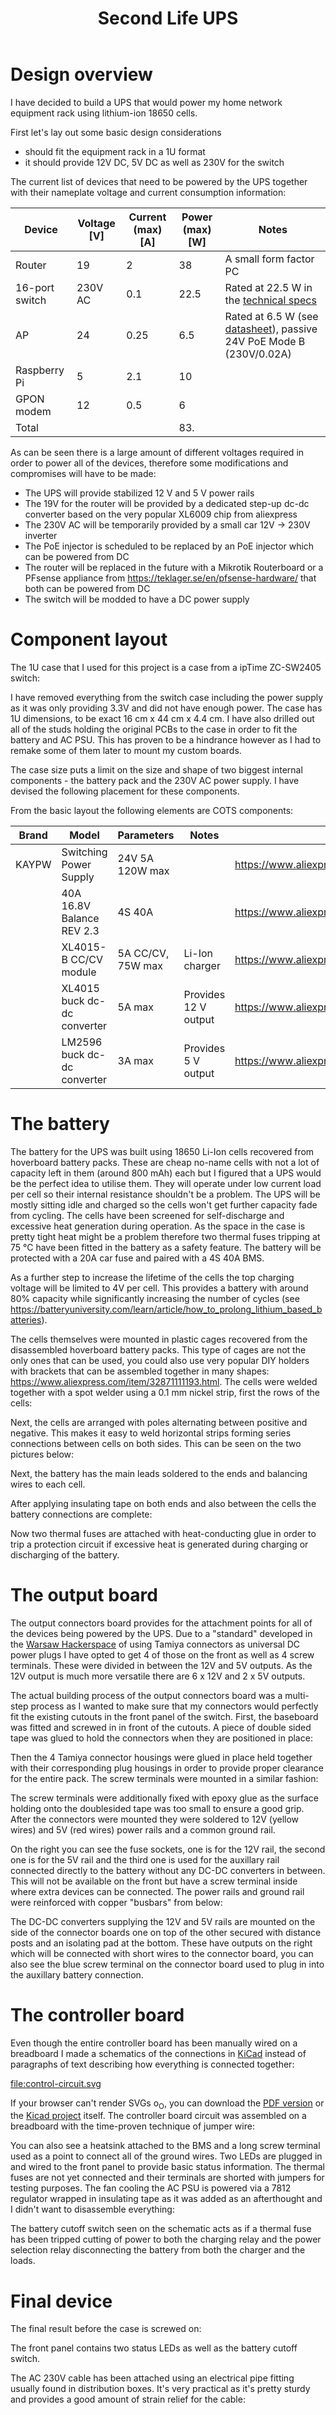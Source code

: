 #+TITLE: Second Life UPS

#+BEGIN_EXPORT html
<base href="secondlife-ups/"/>
#+END_EXPORT

* Design overview

I have decided to build a UPS that would power my home network equipment rack using lithium-ion 18650 cells.

[[file:rack.jpg][file:thumb-rack.jpg]]

First let's lay out some basic design considerations
- should fit the equipment rack in a 1U format
- it should provide 12V DC, 5V DC as well as 230V for the switch

The current list of devices that need to be powered by the UPS together with their nameplate voltage and current consumption information:

|----------------+-------------+-------------------+-----------------+---------------------------------------------------------------------|
| Device         | Voltage [V] | Current (max) [A] | Power (max) [W] | Notes                                                               |
|----------------+-------------+-------------------+-----------------+---------------------------------------------------------------------|
| Router         |          19 |                 2 |              38 | A small form factor PC                                              |
| 16-port switch |     230V AC |               0.1 |            22.5 | Rated at 22.5 W in the [[https://www.cnet.com/products/3com-baseline-plus-switch-2920-switch-16-ports-managed-desktop-series/][technical specs]]                              |
| AP             |          24 |              0.25 |             6.5 | Rated at 6.5 W (see [[https://dl.ui.com/datasheets/unifi/UniFi_AC_APs_DS.pdf][datasheet]]), passive 24V PoE Mode B (230V/0.02A) |
| Raspberry Pi   |           5 |               2.1 |              10 |                                                                     |
| GPON modem     |          12 |               0.5 |               6 |                                                                     |
|----------------+-------------+-------------------+-----------------+---------------------------------------------------------------------|
| Total          |             |                   |             83. |                                                                     |
|----------------+-------------+-------------------+-----------------+---------------------------------------------------------------------|
#+TBLFM: @>$4=vsum(@II..@III)

As can be seen there is a large amount of different voltages required in order to power all of the devices, therefore some modifications and compromises will have to be made:

- The UPS will provide stabilized 12 V and 5 V power rails
- The 19V for the router will be provided by a dedicated step-up dc-dc converter based on the very popular XL6009 chip from aliexpress
- The 230V AC will be temporarily provided by a small car 12V -> 230V inverter
- The PoE injector is scheduled to be replaced by an PoE injector which can be powered from DC
- The router will be replaced in the future with a Mikrotik Routerboard or a PFsense appliance from https://teklager.se/en/pfsense-hardware/ that both can be powered from DC
- The switch will be modded to have a DC power supply

* Component layout

The 1U case that I used for this project is a case from a ipTime ZC-SW2405 switch:

[[file:switch-case.jpg][file:thumb-switch-case.jpg]]

I have removed everything from the switch case including the power supply as it was only providing 3.3V and did not have enough power. The case has 1U dimensions, to be exact 16 cm x 44 cm x 4.4 cm.
I have also drilled out all of the studs holding the original PCBs to the case in order to fit the battery and AC PSU. This has proven to be a hindrance however as I had to remake some of them later to 
mount my custom boards.

The case size puts a limit on the size and shape of two biggest internal components - the battery pack and the 230V AC power supply. I have devised the following placement for these components.

[[file:basic-layout.jpg][file:thumb-basic-layout.jpg]]

From the basic layout the following elements are COTS components:

|-------+-----------------------------+-------------------+----------------------+----------------------------------------------------|
| Brand | Model                       | Parameters        | Notes                | Link                                               |
|-------+-----------------------------+-------------------+----------------------+----------------------------------------------------|
| KAYPW | Switching Power Supply      | 24V 5A 120W max   |                      | [[https://www.aliexpress.com/item/33042313383.html]]   |
|       | 40A 16.8V Balance REV 2.3   | 4S 40A            |                      | [[https://www.aliexpress.com/item/4000026248298.html]] |
|       | XL4015-B CC/CV module       | 5A CC/CV, 75W max | Li-Ion charger       | [[https://www.aliexpress.com/item/4000383898441.html]] |
|       | XL4015 buck dc-dc converter | 5A max            | Provides 12 V output | [[https://www.aliexpress.com/item/4000796650052.html]] |
|       | LM2596 buck dc-dc converter | 3A max            | Provides 5 V output  | [[https://www.aliexpress.com/item/4000064597454.html]] |
|-------+-----------------------------+-------------------+----------------------+----------------------------------------------------|

* The battery

The battery for the UPS was built using 18650 Li-Ion cells recovered from hoverboard battery packs. These are cheap no-name cells with not a lot of capacity left in them (around 800 mAh) each but I figured
that a UPS would be the perfect idea to utilise them. They will operate under low current load per cell so their internal resistance shouldn't be a problem. The UPS will be mostly sitting idle and charged 
so the cells won't get further capacity fade from cycling. The cells have been screened for self-discharge and excessive heat generation during operation. As the space in the case is pretty tight heat might
be a problem therefore two thermal fuses tripping at 75 °C have been fitted in the battery as a safety feature. The battery will be protected with a 20A car fuse and paired with a 4S 40A BMS. 

As a further step to increase the lifetime of the cells the top charging voltage will be limited to 4V per cell. This provides a battery with around 80% capacity while significantly increasing the 
number of cycles (see [[https://batteryuniversity.com/learn/article/how_to_prolong_lithium_based_batteries]]).

The cells themselves were mounted in plastic cages recovered from the disassembled hoverboard battery packs. This type of cages are not the only ones that can be used, you could also use very popular DIY
holders with brackets that can be assembled together in many shapes: [[https://www.aliexpress.com/item/32871111193.html]]. The cells were welded together with a spot welder using a 0.1 mm nickel strip, first
the rows of the cells:

[[file:battery-pack1.jpg][file:thumb-battery-pack1.jpg]]

Next, the cells are arranged with poles alternating between positive and negative. This makes it easy to weld horizontal strips forming series connections between cells on both sides. This can be seen
on the two pictures below:

[[file:battery-pack2.jpg][file:thumb-battery-pack2.jpg]]

[[file:battery-pack3.jpg][file:thumb-battery-pack3.jpg]]

Next, the battery has the main leads soldered to the ends and balancing wires to each cell.

[[file:battery-pack4.jpg][file:thumb-battery-pack4.jpg]]

[[file:battery-pack5.jpg][file:thumb-battery-pack5.jpg]]

After applying insulating tape on both ends and also between the cells the battery connections are complete:

[[file:battery-pack6.jpg][file:thumb-battery-pack6.jpg]]

Now two thermal fuses are attached with heat-conducting glue in order to trip a protection circuit if excessive heat is generated during charging or discharging of the battery.

[[file:battery-pack7.jpg][file:thumb-battery-pack7.jpg]]


* The output board

The output connectors board provides for the attachment points for all of the devices being powered by the UPS. Due to a "standard" developed in the [[https://hackerspace.pl][Warsaw Hackerspace]] of using Tamiya connectors as universal
DC power plugs I have opted to get 4 of those on the front as well as 4 screw terminals. These were divided in between the 12V and 5V outputs. As the 12V output is much more versatile there are
6 x 12V and 2 x 5V outputs.

The actual building process of the output connectors board was a multi-step process as I wanted to make sure that my connectors would perfectly fit the existing cutouts in the front panel of the switch. 
First, the baseboard was fitted and screwed in in front of the cutouts. A piece of double sided tape was glued to hold the connectors when they are positioned in place:

[[file:output-board1.jpg][file:thumb-output-board1.jpg]]

Then the 4 Tamiya connector housings were glued in place held together with their corresponding plug housings in order to provide proper clearance for the entire pack. The screw terminals were mounted 
in a similar fashion:

[[file:output-board2.jpg][file:thumb-output-board2.jpg]]

The screw terminals were additionally fixed with epoxy glue as the surface holding onto the doublesided tape was too small to ensure a good grip. After the connectors were mounted they were soldered
to 12V (yellow wires) and 5V (red wires) power rails and a common ground rail.

[[file:output-board3.jpg][file:thumb-output-board3.jpg]]

On the right you can see the fuse sockets, one is for the 12V rail, the second one is for the 5V rail and the third one is used for the auxillary rail connected directly to the battery without any 
DC-DC converters in between. This will not be available on the front but have a screw terminal inside where extra devices can be connected. The power rails and ground rail were reinforced with copper
"busbars" from below:

[[file:output-board4.jpg][file:thumb-output-board4.jpg]]

The DC-DC converters supplying the 12V and 5V rails are mounted on the side of the connector boards one on top of the other secured with distance posts and an isolating pad at the bottom. These have 
outputs on the right which will be connected with short wires to the connector board, you can also see the blue screw terminal on the connector board used to plug in into the auxillary battery connection.

[[file:output-board5.jpg][file:thumb-output-board5.jpg]]

* The controller board

Even though the entire controller board has been manually wired on a breadboard I made a schematics of the connections in [[https://www.kicad.org/][KiCad]] instead of paragraphs of text describing how everything is 
connected together:

file:control-circuit.svg

If your browser can't render SVGs o_O, you can download the [[file:control-circuit.pdf][PDF version]] or the [[file:hw.zip][Kicad project]] itself. The controller board circuit was assembled on a breadboard with the time-proven technique of jumper wire:

[[file:controller-board1.jpg][file:thumb-controller-board1.jpg]]

You can also see a heatsink attached to the BMS and a long screw terminal used as a point to connect all of the ground wires. Two LEDs are plugged in and wired to the front panel to provide basic
status information. The thermal fuses are not yet connected and their terminals are shorted with jumpers for testing purposes. The fan cooling the AC PSU is powered via a 7812 regulator wrapped in
insulating tape as it was added as an afterthought and I didn't want to disassemble everything:

[[file:fan-power.jpg][file:thumb-fan-power.jpg]]

The battery cutoff switch seen on the schematic acts as if a thermal fuse has been tripped cutting of power to both the charging relay and the power selection relay disconnecting the battery from
both the charger and the loads.

* Final device

The final result before the case is screwed on:

[[file:final-assembly1.jpg][file:thumb-final-assembly1.jpg]]

The front panel contains two status LEDs as well as the battery cutoff switch. 

[[file:final-assembly2.jpg][file:thumb-final-assembly2.jpg]]

The AC 230V cable has been attached using an electrical pipe fitting usually found in distribution boxes. It's very practical as it's pretty sturdy and provides a good amount of strain relief for the cable:

[[file:ac-cable1.jpg][file:thumb-ac-cable1.jpg]]

